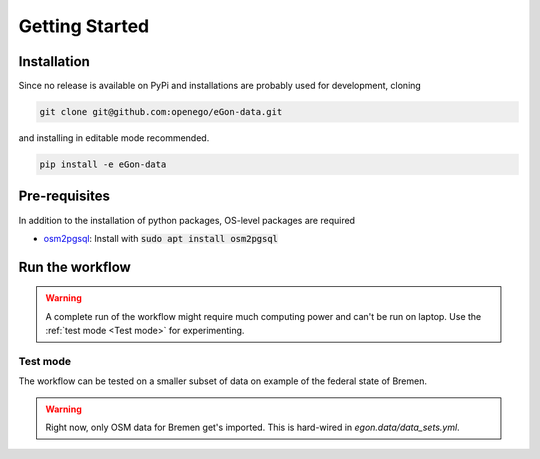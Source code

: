 ***************
Getting Started
***************

Installation
============

Since no release is available on PyPi and installations are probably
used for development, cloning

.. code-block:: bash

   git clone git@github.com:openego/eGon-data.git

and installing in editable mode recommended.

.. code-block:: bash

   pip install -e eGon-data


Pre-requisites
==============

In addition to the installation of python packages, OS-level packages are
required

* `osm2pgsql <https://osm2pgsql.org/>`_: Install with :code:`sudo apt install
  osm2pgsql`

Run the workflow
================

.. warning::

   A complete run of the workflow might require much computing power and
   can't be run on laptop. Use the :ref:`test mode <Test mode>` for
   experimenting.


Test mode
---------

The workflow can be tested on a smaller subset of data on example of the
federal state of Bremen.

.. warning::

   Right now, only OSM data for Bremen get's imported. This is hard-wired in
   `egon.data/data_sets.yml`.
